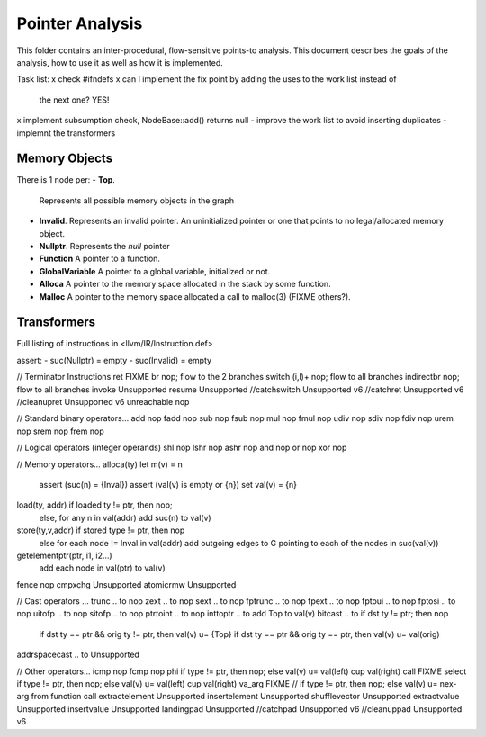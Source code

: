 
================
Pointer Analysis
================

This folder contains an inter-procedural, flow-sensitive points-to analysis.
This document describes the goals of the analysis, how to use it as well as how
it is implemented.

Task list:
x check #ifndefs
x can I implement the fix point by adding the uses to the work list instead of
  the next one? YES!
x implement subsumption check, NodeBase::add() returns null
- improve the work list to avoid inserting duplicates
- implemnt the transformers


Memory Objects
==============

There is 1 node per:
- **Top**.
  Represents all possible memory objects in the graph
- **Invalid**.
  Represents an invalid pointer. An uninitialized pointer or one that points to
  no legal/allocated memory object.
- **Nullptr**.
  Represents the `null` pointer
- **Function**
  A pointer to a function.
- **GlobalVariable**
  A pointer to a global variable, initialized or not.
- **Alloca**
  A pointer to the memory space allocated in the stack by some function.
- **Malloc**
  A pointer to the memory space allocated a call to malloc(3) (FIXME others?).


Transformers
============

Full listing of instructions in <llvm/IR/Instruction.def>

assert:
- suc(Nullptr) = \empty
- suc(Invalid) = \empty



// Terminator Instructions
ret               FIXME
br                nop; flow to the 2 branches
switch (i,l)+     nop; flow to all branches
indirectbr        nop; flow to all branches
invoke            Unsupported
resume            Unsupported
//catchswitch       Unsupported v6
//catchret          Unsupported v6
//cleanupret        Unsupported v6
unreachable       nop

// Standard binary operators...
add               nop
fadd              nop
sub               nop
fsub              nop
mul               nop
fmul              nop
udiv              nop
sdiv              nop
fdiv              nop
urem              nop
srem              nop
frem              nop

// Logical operators (integer operands)
shl               nop
lshr              nop
ashr              nop
and               nop
or                nop
xor               nop

// Memory operators...
alloca(ty)        let m(v) = n
                  assert (suc(n) = {Inval})
                  assert (val(v) is empty or {n})
                  set val(v) = {n}
load(ty, addr)    if loaded ty != ptr, then nop;
                  else, for any n \in val(addr) add suc(n) to val(v)
store(ty,v,addr)  if stored type != ptr, then nop
                  else for each node != Inval \in val(addr) add outgoing edges to G
                  pointing to each of the nodes in suc(val(v))
getelementptr(ptr, i1, i2...)
                  add each node in val(ptr) to val(v)
fence             nop
cmpxchg           Unsupported
atomicrmw         Unsupported

// Cast operators ...
trunc .. to       nop
zext .. to        nop
sext .. to        nop
fptrunc .. to     nop
fpext .. to       nop
fptoui .. to      nop
fptosi .. to      nop
uitofp .. to      nop
sitofp .. to      nop
ptrtoint .. to    nop
inttoptr .. to    add Top to val(v)
bitcast .. to     if dst ty != ptr; then nop
                  if dst ty == ptr && orig ty != ptr, then val(v) u= {Top}
                  if dst ty == ptr && orig ty == ptr, then val(v) u= val(orig)
addrspacecast .. to Unsupported

// Other operators...
icmp              nop
fcmp              nop
phi               if type != ptr, then nop; else val(v) u= val(left) \cup val(right)
call              FIXME
select            if type != ptr, then nop; else val(v) u= val(left) \cup val(right)
va_arg            FIXME // if type != ptr, then nop; else val(v) u= nex-arg from function call
extractelement    Unsupported
insertelement     Unsupported
shufflevector     Unsupported
extractvalue      Unsupported
insertvalue       Unsupported
landingpad        Unsupported
//catchpad          Unsupported v6
//cleanuppad        Unsupported v6
